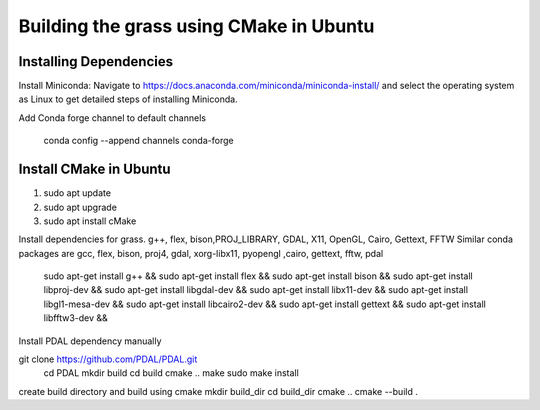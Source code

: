 Building the grass using CMake in Ubuntu
========================

Installing Dependencies
-----------------------

Install Miniconda:
Navigate to https://docs.anaconda.com/miniconda/miniconda-install/ and select the operating system as Linux to get detailed steps of installing Miniconda. 


Add Conda forge channel to default channels

 conda config --append channels conda-forge



Install CMake in Ubuntu
-----------------------
1. sudo apt update
2. sudo apt upgrade
3. sudo apt install cMake

Install dependencies for grass. g++, flex, bison,PROJ_LIBRARY, GDAL, X11, OpenGL, Cairo, Gettext, FFTW
Similar conda packages are gcc, flex, bison, proj4, gdal, xorg-libx11, pyopengl ,cairo, gettext, fftw, pdal
    sudo apt-get install g++ &&
    sudo apt-get install flex &&
    sudo apt-get install bison &&
    sudo apt-get install libproj-dev &&
    sudo apt-get install libgdal-dev &&
    sudo apt-get install libx11-dev &&
    sudo apt-get install libgl1-mesa-dev &&
    sudo apt-get install libcairo2-dev &&
    sudo apt-get install gettext &&
    sudo apt-get install libfftw3-dev &&

Install PDAL dependency manually

git clone https://github.com/PDAL/PDAL.git
    cd PDAL
    mkdir build
    cd build
    cmake ..
    make
    sudo make install

create build directory and build using cmake
mkdir build_dir
cd build_dir
cmake ..
cmake --build .

